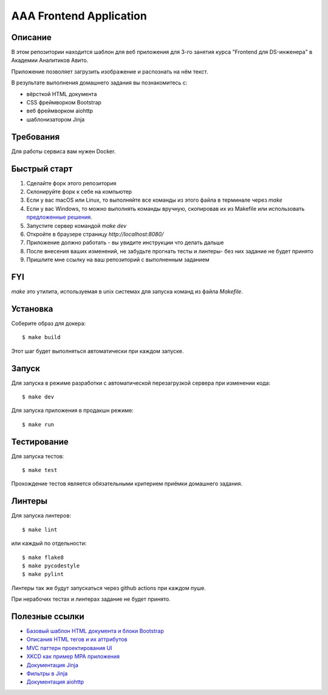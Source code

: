 ========================
AAA Frontend Application
========================

Описание
========

В этом репозитории находится шаблон для веб приложения для 3-го занятия курса "Frontend для DS-инженера" в Академии Аналитиков Авито.

Приложение позволяет загрузить изображение и распознать на нём текст.

В результате выполнения домашнего задания вы познакомитесь с:

* вёрсткой HTML документа
* CSS фреймворком Bootstrap
* веб фреймворком aiohttp
* шаблонизатором Jinja

Требования
==========

Для работы сервиса вам нужен Docker.


Быстрый старт
=============

1. Сделайте форк этого репозитория
2. Склонируйте форк к себе на компьютер
3. Если у вас macOS или Linux, то выполняйте все команды из этого файла в терминале через `make`
4. Если у вас Windows, то можно выполнять команды вручную, скопировав их из Makefile или использовать `предложенные решения <https://stackoverflow.com/questions/2532234/how-to-run-a-makefile-in-windows>`_.
5. Запустите сервер командой `make dev`
6. Откройте в браузере страницу `http://localhost:8080/`
7. Приложение должно работать - вы увидите инструкции что делать дальше
8. После внесения ваших изменений, не забудьте прогнать тесты и линтеры- без них задание не будет принято
9. Пришлите мне ссылку на ваш репозиторий с выполненным заданием

FYI
===

`make` это утилита, используемая в unix системах для запуска команд из файла `Makefile`.

Установка
=========

Соберите образ для докера::

$ make build

Этот шаг будет выполняться автоматически при каждом запуске.

Запуск
======

Для запуска в режиме разработки с автоматической перезагрузкой сервера при
изменении кода::

$ make dev


Для запуска приложения в продакшн режиме::

$ make run


Тестирование
============

Для запуска тестов::

$ make test


Прохождение тестов является обязательными критерием приёмки домашнего задания.


Линтеры
=======

Для запуска линтеров::

$ make lint

или каждый по отдельности::

$ make flake8
$ make pycodestyle
$ make pylint


Линтеры так же будут запускаться через github actions при каждом пуше.

При нерабочих тестах и линтерах задание не будет принято.


Полезные ссылки
===============

* `Базовый шаблон HTML документа и блоки Bootstrap <https://getbootstrap.com/docs/5.2/getting-started/introduction/>`_
* `Описания HTML тегов и их аттрибутов <https://developer.mozilla.org/en-US/docs/Web/HTML/Element/form>`_
* `MVC паттерн проектирования UI <https://en.wikipedia.org/wiki/Model–view–controller>`_
* `XKCD как пример MPA приложения <https://xkcd.com>`_
* `Документация Jinja <https://jinja.palletsprojects.com/en/3.1.x/>`_
* `Фильтры в Jinja <https://jinja.palletsprojects.com/en/3.1.x/templates/#list-of-builtin-filters>`_
* `Документация aiohttp <https://docs.aiohttp.org/en/stable/>`_

